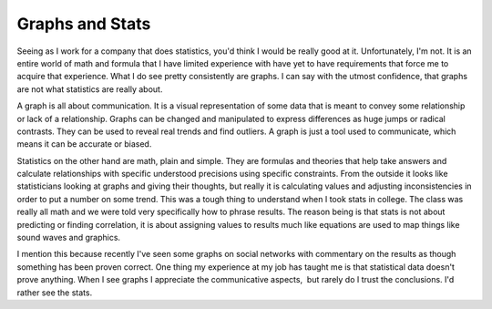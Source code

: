 Graphs and Stats
################

Seeing as I work for a company that does statistics, you'd think I would
be really good at it. Unfortunately, I'm not. It is an entire world of
math and formula that I have limited experience with have yet to have
requirements that force me to acquire that experience. What I do see
pretty consistently are graphs. I can say with the utmost confidence,
that graphs are not what statistics are really about.

A graph is all about communication. It is a visual representation of
some data that is meant to convey some relationship or lack of a
relationship. Graphs can be changed and manipulated to express
differences as huge jumps or radical contrasts. They can be used to
reveal real trends and find outliers. A graph is just a tool used to
communicate, which means it can be accurate or biased.

Statistics on the other hand are math, plain and simple. They are
formulas and theories that help take answers and calculate relationships
with specific understood precisions using specific constraints. From the
outside it looks like statisticians looking at graphs and giving their
thoughts, but really it is calculating values and adjusting
inconsistencies in order to put a number on some trend. This was a tough
thing to understand when I took stats in college. The class was really
all math and we were told very specifically how to phrase results. The
reason being is that stats is not about predicting or finding
correlation, it is about assigning values to results much like equations
are used to map things like sound waves and graphics.

I mention this because recently I've seen some graphs on social
networks with commentary on the results as though something has been
proven correct. One thing my experience at my job has taught me is that
statistical data doesn't prove anything. When I see graphs I appreciate
the communicative aspects,  but rarely do I trust the conclusions. I'd
rather see the stats.


.. author:: default
.. categories:: code
.. tags:: design, programming
.. comments::
